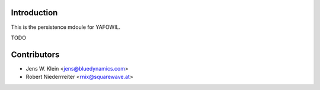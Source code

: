 Introduction
============

This is the persistence mdoule for YAFOWIL.

TODO

Contributors
============

- Jens W. Klein <jens@bluedynamics.com>

- Robert Niederrreiter <rnix@squarewave.at>

